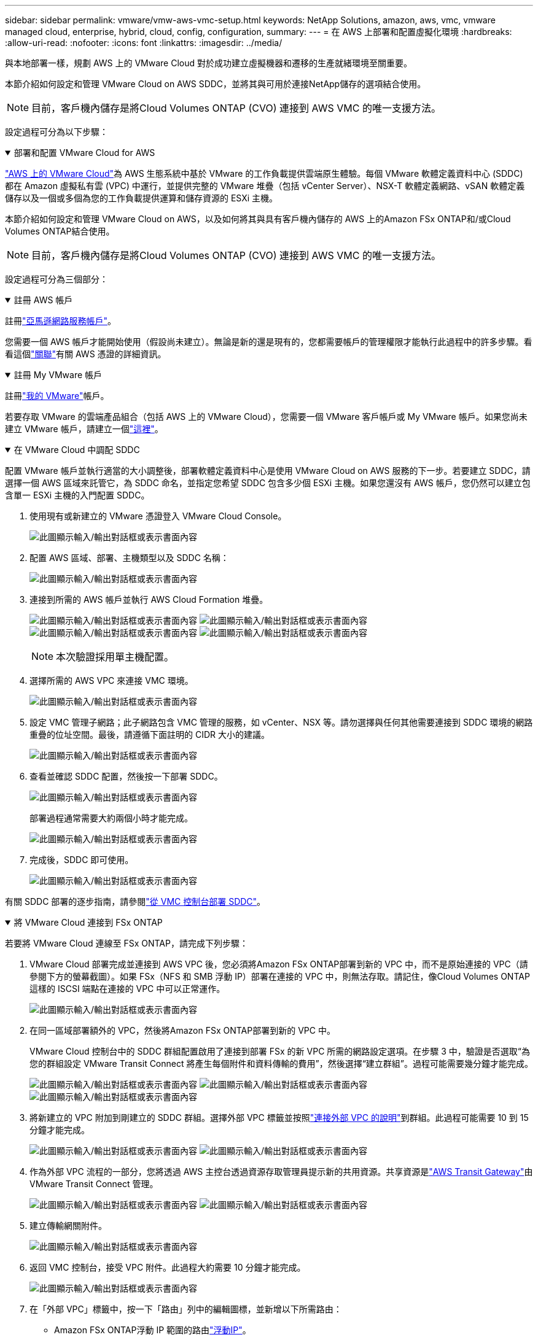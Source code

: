 ---
sidebar: sidebar 
permalink: vmware/vmw-aws-vmc-setup.html 
keywords: NetApp Solutions, amazon, aws, vmc, vmware managed cloud, enterprise, hybrid, cloud, config, configuration, 
summary:  
---
= 在 AWS 上部署和配置虛擬化環境
:hardbreaks:
:allow-uri-read: 
:nofooter: 
:icons: font
:linkattrs: 
:imagesdir: ../media/


[role="lead"]
與本地部署一樣，規劃 AWS 上的 VMware Cloud 對於成功建立虛擬機器和遷移的生產就緒環境至關重要。

本節介紹如何設定和管理 VMware Cloud on AWS SDDC，並將其與可用於連接NetApp儲存的選項結合使用。


NOTE: 目前，客戶機內儲存是將Cloud Volumes ONTAP (CVO) 連接到 AWS VMC 的唯一支援方法。

設定過程可分為以下步驟：

.部署和配置 VMware Cloud for AWS
[%collapsible%open]
====
link:https://www.vmware.com/products/vmc-on-aws.html["AWS 上的 VMware Cloud"]為 AWS 生態系統中基於 VMware 的工作負載提供雲端原生體驗。每個 VMware 軟體定義資料中心 (SDDC) 都在 Amazon 虛擬私有雲 (VPC) 中運行，並提供完整的 VMware 堆疊（包括 vCenter Server）、NSX-T 軟體定義網路、vSAN 軟體定義儲存以及一個或多個為您的工作負載提供運算和儲存資源的 ESXi 主機。

本節介紹如何設定和管理 VMware Cloud on AWS，以及如何將其與具有客戶機內儲存的 AWS 上的Amazon FSx ONTAP和/或Cloud Volumes ONTAP結合使用。


NOTE: 目前，客戶機內儲存是將Cloud Volumes ONTAP (CVO) 連接到 AWS VMC 的唯一支援方法。

設定過程可分為三個部分：

.註冊 AWS 帳戶
[%collapsible%open]
=====
註冊link:https://aws.amazon.com/["亞馬遜網路服務帳戶"]。

您需要一個 AWS 帳戶才能開始使用（假設尚未建立）。無論是新的還是現有的，您都需要帳戶的管理權限才能執行此過程中的許多步驟。看看這個link:https://docs.aws.amazon.com/general/latest/gr/aws-security-credentials.html["關聯"]有關 AWS 憑證的詳細資訊。

=====
.註冊 My VMware 帳戶
[%collapsible%open]
=====
註冊link:https://customerconnect.vmware.com/home["我的 VMware"]帳戶。

若要存取 VMware 的雲端產品組合（包括 AWS 上的 VMware Cloud），您需要一個 VMware 客戶帳戶或 My VMware 帳戶。如果您尚未建立 VMware 帳戶，請建立一個link:https://customerconnect.vmware.com/account-registration["這裡"]。

=====
.在 VMware Cloud 中調配 SDDC
[%collapsible%open]
=====
配置 VMware 帳戶並執行適當的大小調整後，部署軟體定義資料中心是使用 VMware Cloud on AWS 服務的下一步。若要建立 SDDC，請選擇一個 AWS 區域來託管它，為 SDDC 命名，並指定您希望 SDDC 包含多少個 ESXi 主機。如果您還沒有 AWS 帳戶，您仍然可以建立包含單一 ESXi 主機的入門配置 SDDC。

. 使用現有或新建立的 VMware 憑證登入 VMware Cloud Console。
+
image:aws-config-001.png["此圖顯示輸入/輸出對話框或表示書面內容"]

. 配置 AWS 區域、部署、主機類型以及 SDDC 名稱：
+
image:aws-config-002.png["此圖顯示輸入/輸出對話框或表示書面內容"]

. 連接到所需的 AWS 帳戶並執行 AWS Cloud Formation 堆疊。
+
image:aws-config-003.png["此圖顯示輸入/輸出對話框或表示書面內容"] image:aws-config-004.png["此圖顯示輸入/輸出對話框或表示書面內容"] image:aws-config-005.png["此圖顯示輸入/輸出對話框或表示書面內容"] image:aws-config-006.png["此圖顯示輸入/輸出對話框或表示書面內容"]

+

NOTE: 本次驗證採用單主機配置。

. 選擇所需的 AWS VPC 來連接 VMC 環境。
+
image:aws-config-007.png["此圖顯示輸入/輸出對話框或表示書面內容"]

. 設定 VMC 管理子網路；此子網路包含 VMC 管理的服務，如 vCenter、NSX 等。請勿選擇與任何其他需要連接到 SDDC 環境的網路重疊的位址空間。最後，請遵循下面註明的 CIDR 大小的建議。
+
image:aws-config-008.png["此圖顯示輸入/輸出對話框或表示書面內容"]

. 查看並確認 SDDC 配置，然後按一下部署 SDDC。
+
image:aws-config-009.png["此圖顯示輸入/輸出對話框或表示書面內容"]

+
部署過程通常需要大約兩個小時才能完成。

+
image:aws-config-010.png["此圖顯示輸入/輸出對話框或表示書面內容"]

. 完成後，SDDC 即可使用。
+
image:aws-config-011.png["此圖顯示輸入/輸出對話框或表示書面內容"]



有關 SDDC 部署的逐步指南，請參閱link:https://docs.vmware.com/en/VMware-Cloud-on-AWS/services/com.vmware.vmc-aws-operations/GUID-EF198D55-03E3-44D1-AC48-6E2ABA31FF02.html["從 VMC 控制台部署 SDDC"]。

=====
====
.將 VMware Cloud 連接到 FSx ONTAP
[%collapsible%open]
====
若要將 VMware Cloud 連線至 FSx ONTAP，請完成下列步驟：

. VMware Cloud 部署完成並連接到 AWS VPC 後，您必須將Amazon FSx ONTAP部署到新的 VPC 中，而不是原始連接的 VPC（請參閱下方的螢幕截圖）。如果 FSx（NFS 和 SMB 浮動 IP）部署在連接的 VPC 中，則無法存取。請記住，像Cloud Volumes ONTAP這樣的 ISCSI 端點在連接的 VPC 中可以正常運作。
+
image:aws-connect-fsx-001.png["此圖顯示輸入/輸出對話框或表示書面內容"]

. 在同一區域部署額外的 VPC，然後將Amazon FSx ONTAP部署到新的 VPC 中。
+
VMware Cloud 控制台中的 SDDC 群組配置啟用了連接到部署 FSx 的新 VPC 所需的網路設定選項。在步驟 3 中，驗證是否選取“為您的群組設定 VMware Transit Connect 將產生每個附件和資料傳輸的費用”，然後選擇“建立群組”。過程可能需要幾分鐘才能完成。

+
image:aws-connect-fsx-002.png["此圖顯示輸入/輸出對話框或表示書面內容"] image:aws-connect-fsx-003.png["此圖顯示輸入/輸出對話框或表示書面內容"] image:aws-connect-fsx-004.png["此圖顯示輸入/輸出對話框或表示書面內容"]

. 將新建立的 VPC 附加到剛建立的 SDDC 群組。選擇外部 VPC 標籤並按照link:https://docs.vmware.com/en/VMware-Cloud-on-AWS/services/com.vmware.vmc-aws-networking-security/GUID-A3D03968-350E-4A34-A53E-C0097F5F26A9.html["連接外部 VPC 的說明"]到群組。此過程可能需要 10 到 15 分鐘才能完成。
+
image:aws-connect-fsx-005.png["此圖顯示輸入/輸出對話框或表示書面內容"] image:aws-connect-fsx-006.png["此圖顯示輸入/輸出對話框或表示書面內容"]

. 作為外部 VPC 流程的一部分，您將透過 AWS 主控台透過資源存取管理員提示新的共用資源。共享資源是link:https://aws.amazon.com/transit-gateway["AWS Transit Gateway"]由 VMware Transit Connect 管理。
+
image:aws-connect-fsx-007.png["此圖顯示輸入/輸出對話框或表示書面內容"] image:aws-connect-fsx-008.png["此圖顯示輸入/輸出對話框或表示書面內容"]

. 建立傳輸網關附件。
+
image:aws-connect-fsx-009.png["此圖顯示輸入/輸出對話框或表示書面內容"]

. 返回 VMC 控制台，接受 VPC 附件。此過程大約需要 10 分鐘才能完成。
+
image:aws-connect-fsx-010.png["此圖顯示輸入/輸出對話框或表示書面內容"]

. 在「外部 VPC」標籤中，按一下「路由」列中的編輯圖標，並新增以下所需路由：
+
** Amazon FSx ONTAP浮動 IP 範圍的路由link:https://docs.aws.amazon.com/fsx/latest/ONTAPGuide/supported-fsx-clients.html["浮動IP"]。
** Cloud Volumes ONTAP的浮動 IP 範圍的路由（如果適用）。
** 新建立的外部 VPC 位址空間的路由。
+
image:aws-connect-fsx-011.png["此圖顯示輸入/輸出對話框或表示書面內容"]



. 最後，允許雙向流量link:https://docs.vmware.com/en/VMware-Cloud-on-AWS/services/com.vmware.vmc-aws-networking-security/GUID-A5114A98-C885-4244-809B-151068D6A7D7.html["防火牆規則"]用於存取 FSx/CVO。遵循這些link:https://docs.vmware.com/en/VMware-Cloud-on-AWS/services/com.vmware.vmc-aws-networking-security/GUID-DE330202-D63D-408A-AECF-7CDC6ADF7EAC.html["詳細步驟"]用於 SDDC 工作負載連線的運算網關防火牆規則。
+
image:aws-connect-fsx-012.png["此圖顯示輸入/輸出對話框或表示書面內容"]

. 為管理和運算網關配置防火牆群組後，可以如下存取 vCenter：
+
image:aws-connect-fsx-013.png["此圖顯示輸入/輸出對話框或表示書面內容"]



下一步是驗證是否根據您的要求配置了Amazon FSx ONTAP或Cloud Volumes ONTAP ，以及是否配置了磁碟區以從 vSAN 卸載儲存元件以最佳化部署。

====